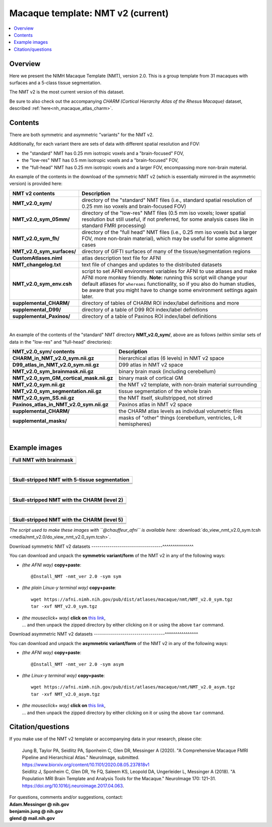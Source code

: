 .. _nh_macaque_template_nmtv2:


**Macaque template:  NMT v2 (current)**
========================================================

.. contents:: :local:

.. highlight:: None

Overview
------------------------

Here we present the NIMH Macaque Template (NMT), version 2.0. This is
a group template from 31 macaques with surfaces and a 5-class tissue
segmentation.

The NMT v2 is the most current version of this dataset.

Be sure to also check out the accompanying *CHARM (Cortical Hierarchy
Atlas of the Rhesus Macaque)* dataset, described
:ref:`here<nh_macaque_atlas_charm>`.


Contents
-----------------------------------

There are both symmetric and asymmetric "variants" for the NMT v2. 

Additionally, for each variant there are sets of data with different
spatial resolution and FOV:

* the "standard" NMT has 0.25 mm isotropic voxels and a
  "brain-focused" FOV,

* the "low-res" NMT has 0.5 mm isotropic voxels and a "brain-focused"
  FOV,

* the "full-head" NMT has 0.25 mm isotropic voxels and a larger FOV,
  encompassing more non-brain material.

An example of the contents in the download of the symmetric NMT v2
(which is essentially mirrored in the asymmetric version) is provided
here:

.. list-table:: 
   :header-rows: 1
   :widths: 20 80
   :stub-columns: 0

   * - NMT v2 contents
     - Description
   * - **NMT_v2.0_sym/**
     - directory of the "standard" NMT files (i.e., standard spatial
       resolution of 0.25 mm iso voxels and brain-focused FOV)
   * - **NMT_v2.0_sym_05mm/**
     - directory of the "low-res" NMT files (0.5 mm iso voxels; lower
       spatial resolution but still useful, if not preferred, for some
       analysis cases like in standard FMRI processing)
   * - **NMT_v2.0_sym_fh/**
     - directory of the "full head" NMT files (i.e., 0.25 mm iso
       voxels but a larger FOV, more non-brain material), which may be
       useful for some alignment cases
   * - **NMT_v2.0_sym_surfaces/**
     - directory of GIFTI surfaces of many of the tissue/segmentation
       regions
   * - **CustomAtlases.niml**
     - atlas description text file for AFNI
   * - **NMT_changelog.txt**
     - text file of changes and updates to the distributed datasets
   * - **NMT_v2.0_sym_env.csh**
     - script to set AFNI environment variables for AFNI to use
       atlases and make AFNI more monkey friendly.  **Note:** running
       this script will change your default atlases for ``whereami``
       functionality, so if you also do human studies, be aware that
       you might have to change some environment settings again later.
   * - **supplemental_CHARM/**
     - directory of tables of CHARM ROI index/label definitions and more
   * - **supplemental_D99/**
     - directory of a table of D99 ROI index/label definitions
   * - **supplemental_Paxinos/**
     - directory of a table of Paxinos ROI index/label definitions

|

An example of the contents of the "standard" NMT directory
**NMT_v2.0_sym/**, above are as follows (within similar sets of data
in the "low-res" and "full-head" directories):

.. list-table:: 
   :header-rows: 1
   :widths: 20 80
   :stub-columns: 0

   * - NMT_v2.0_sym/ contents
     - Description
   * - **CHARM_in_NMT_v2.0_sym.nii.gz**
     - hierarchical atlas (6 levels) in NMT v2 space
   * - **D99_atlas_in_NMT_v2.0_sym.nii.gz**
     - D99 atlas in NMT v2 space
   * - **NMT_v2.0_sym_brainmask.nii.gz**
     - binary brain mask (including cerebellum)
   * - **NMT_v2.0_sym_GM_cortical_mask.nii.gz**
     - binary mask of cortical GM
   * - **NMT_v2.0_sym.nii.gz**
     - the NMT v2 template, with non-brain material surrounding
   * - **NMT_v2.0_sym_segmentation.nii.gz**
     - tissue segmentation of the whole brain
   * - **NMT_v2.0_sym_SS.nii.gz**
     - the NMT itself, skullstripped, not stirred
   * - **Paxinos_atlas_in_NMT_v2.0_sym.nii.gz**
     - Paxinos atlas in NMT v2 space
   * - **supplemental_CHARM/**
     - the CHARM atlas levels as individual volumetric files
   * - **supplemental_masks/**
     - masks of "other" things (cerebellum, ventricles, L-R hemispheres)


|

Example images
-----------------------------------

.. list-table::
   :header-rows: 1
   :widths: 100 

   * - Full NMT with brainmask
   * - .. image:: media/nmt_v2.0/img_nmt2.0sym_brainmask.axi.png
   * - .. image:: media/nmt_v2.0/img_nmt2.0sym_brainmask.cor.png
   * - .. image:: media/nmt_v2.0/img_nmt2.0sym_brainmask.sag.png

|

.. list-table:: 
   :header-rows: 1
   :widths: 100 

   * - Skull-stripped NMT with 5-tissue segmentation
   * - .. image:: media/nmt_v2.0/img_nmt2.0symss_segmentation.axi.png
   * - .. image:: media/nmt_v2.0/img_nmt2.0symss_segmentation.cor.png
   * - .. image:: media/nmt_v2.0/img_nmt2.0symss_segmentation.sag.png

|

.. list-table:: 
   :header-rows: 1
   :widths: 100 

   * - Skull-stripped NMT with the CHARM (level 2)
   * - .. image:: media/nmt_v2.0/img_nmt2.0symss_charmL2.axi.png
   * - .. image:: media/nmt_v2.0/img_nmt2.0symss_charmL2.cor.png
   * - .. image:: media/nmt_v2.0/img_nmt2.0symss_charmL2.sag.png

|

.. list-table:: 
   :header-rows: 1
   :widths: 100 

   * - Skull-stripped NMT with the CHARM (level 5)
   * - .. image:: media/nmt_v2.0/img_nmt2.0symss_charmL5.axi.png
   * - .. image:: media/nmt_v2.0/img_nmt2.0symss_charmL5.cor.png
   * - .. image:: media/nmt_v2.0/img_nmt2.0symss_charmL5.sag.png

*The script used to make these images with ``@chauffeur_afni`` is
available here:* :download:`do_view_nmt_v2.0_sym.tcsh
<media/nmt_v2.0/do_view_nmt_v2.0_sym.tcsh>`.

.. _nh_macaque_template_nmtv2_sym_dl:

Download symmetric NMT v2 datasets
-----------------------------------^^^^^^^^^^^^^^^

You can download and unpack the **symmetric variant/form** of the NMT
v2 in any of the following ways:

* *(the AFNI way)* **copy+paste**::

    @Install_NMT -nmt_ver 2.0 -sym sym

* *(the plain Linux-y terminal way)* **copy+paste**::

    wget https://afni.nimh.nih.gov/pub/dist/atlases/macaque/nmt/NMT_v2.0_sym.tgz
    tar -xvf NMT_v2.0_sym.tgz

* | *(the mouseclick+ way)* **click on** `this link
    <https://afni.nimh.nih.gov/pub/dist/atlases/macaque/nmt/NMT_v2.0_sym.tgz>`_,
  | \.\.\. and then unpack the zipped directory by either clicking on it
    or using the above ``tar`` command.

.. _nh_macaque_template_nmtv2_asym_dl:

Download asymmetric NMT v2 datasets
-----------------------------------^^^^^^^^^^^^^^^^

You can download and unpack the **asymmetric variant/form** of the NMT
v2 in any of the following ways:

* *(the AFNI way)* **copy+paste**::

    @Install_NMT -nmt_ver 2.0 -sym asym

* *(the Linux-y terminal way)* **copy+paste**::

    wget https://afni.nimh.nih.gov/pub/dist/atlases/macaque/nmt/NMT_v2.0_asym.tgz
    tar -xvf NMT_v2.0_asym.tgz

* | *(the mouseclick+ way)* **click on** `this link
    <https://afni.nimh.nih.gov/pub/dist/atlases/macaque/nmt/NMT_v2.0_asym.tgz>`_,
  | \.\.\. and then unpack the zipped directory by either clicking on it
    or using the above ``tar`` command.





Citation/questions
-----------------------------------

If you make use of the NMT v2 template or accompanying data in your
research, please cite:

   | Jung B, Taylor PA, Seidlitz PA, Sponheim C, Glen DR, Messinger A
     (2020).  "A Comprehensive Macaque FMRI Pipeline and Hierarchical
     Atlas."  NeuroImage, submitted.
   | `<https://www.biorxiv.org/content/10.1101/2020.08.05.237818v1>`_

   | Seidlitz J, Sponheim C, Glen DR, Ye FQ, Saleem KS, Leopold DA,
     Ungerleider L, Messinger A (2018). "A Population MRI Brain Template
     and Analysis Tools for the Macaque." NeuroImage 170: 121–31.
   | `<https://doi.org/10.1016/j.neuroimage.2017.04.063>`_.

| For questions, comments and/or suggestions, contact:
| **Adam.Messinger @ nih.gov**
| **benjamin.jung @ nih.gov**
| **glend @ mail.nih.gov**
